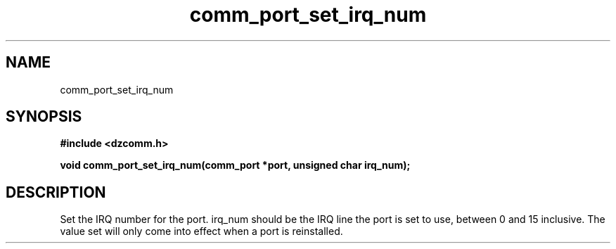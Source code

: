 .\" Generated by the Allegro makedoc utility
.TH comm_port_set_irq_num 3 "version 0.9.9 (WIP)" "Dzcomm" "Dzcomm manual"
.SH NAME
comm_port_set_irq_num
.SH SYNOPSIS
.B #include <dzcomm.h>

.B void comm_port_set_irq_num(comm_port *port, unsigned char irq_num);
.SH DESCRIPTION
Set the IRQ number for the port. irq_num should be the IRQ line the port is
set to use, between 0 and 15 inclusive. The value set will only come into effect
when a port is reinstalled.

